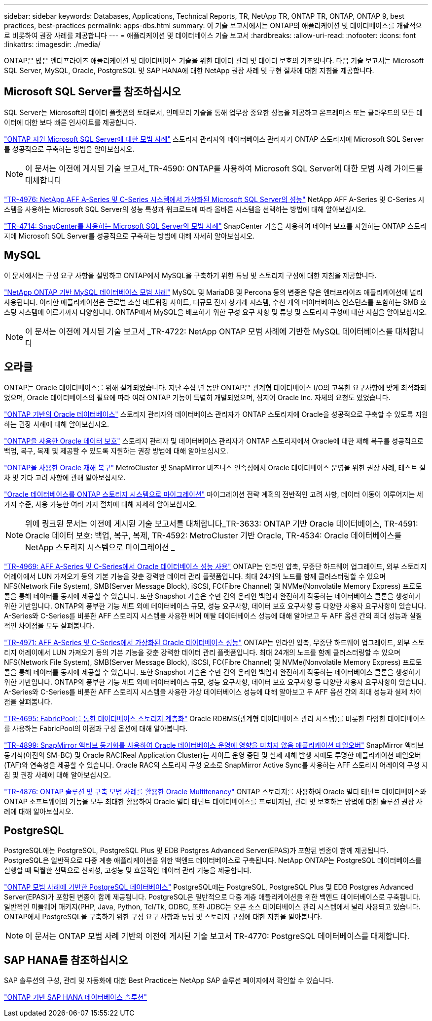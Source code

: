 ---
sidebar: sidebar 
keywords: Databases, Applications, Technical Reports, TR, NetApp TR, ONTAP TR, ONTAP, ONTAP 9, best practices, best-practices 
permalink: apps-dbs.html 
summary: 이 기술 보고서에서는 ONTAP의 애플리케이션 및 데이터베이스를 개괄적으로 비롯하여 권장 사례를 제공합니다 
---
= 애플리케이션 및 데이터베이스 기술 보고서
:hardbreaks:
:allow-uri-read: 
:nofooter: 
:icons: font
:linkattrs: 
:imagesdir: ./media/


[role="lead"]
ONTAP은 많은 엔터프라이즈 애플리케이션 및 데이터베이스 기술을 위한 데이터 관리 및 데이터 보호의 기초입니다. 다음 기술 보고서는 Microsoft SQL Server, MySQL, Oracle, PostgreSQL 및 SAP HANA에 대한 NetApp 권장 사례 및 구현 절차에 대한 지침을 제공합니다.



== Microsoft SQL Server를 참조하십시오

SQL Server는 Microsoft의 데이터 플랫폼의 토대로서, 인메모리 기술을 통해 업무상 중요한 성능을 제공하고 온프레미스 또는 클라우드의 모든 데이터에 대한 보다 빠른 인사이트를 제공합니다.

link:https://docs.netapp.com/us-en/ontap-apps-dbs/mssql/mssql-overview.html["ONTAP 지원 Microsoft SQL Server에 대한 모범 사례"]
스토리지 관리자와 데이터베이스 관리자가 ONTAP 스토리지에 Microsoft SQL Server를 성공적으로 구축하는 방법을 알아보십시오.


NOTE: 이 문서는 이전에 게시된 기술 보고서_TR-4590: ONTAP를 사용하여 Microsoft SQL Server에 대한 모범 사례 가이드를 대체합니다

link:https://www.netapp.com/pdf.html?item=/media/88704-tr-4976-virtualized-microsoft-sql-server-performance-on-netapp-aff-a-series-and-c-series.pdf["TR-4976: NetApp AFF A-Series 및 C-Series 시스템에서 가상화된 Microsoft SQL Server의 성능"^]
NetApp AFF A-Series 및 C-Series 시스템을 사용하는 Microsoft SQL Server의 성능 특성과 워크로드에 따라 올바른 시스템을 선택하는 방법에 대해 알아보십시오.

link:https://www.netapp.com/pdf.html?item=/media/12400-tr4714.pdf["TR-4714: SnapCenter를 사용하는 Microsoft SQL Server의 모범 사례"^]
SnapCenter 기술을 사용하여 데이터 보호를 지원하는 ONTAP 스토리지에 Microsoft SQL Server를 성공적으로 구축하는 방법에 대해 자세히 알아보십시오.



== MySQL

이 문서에서는 구성 요구 사항을 설명하고 ONTAP에서 MySQL을 구축하기 위한 튜닝 및 스토리지 구성에 대한 지침을 제공합니다.

link:https://docs.netapp.com/us-en/ontap-apps-dbs/mysql/mysql-overview.html["NetApp ONTAP 기반 MySQL 데이터베이스 모범 사례"]
MySQL 및 MariaDB 및 Percona 등의 변종은 많은 엔터프라이즈 애플리케이션에 널리 사용됩니다. 이러한 애플리케이션은 글로벌 소셜 네트워킹 사이트, 대규모 전자 상거래 시스템, 수천 개의 데이터베이스 인스턴스를 포함하는 SMB 호스팅 시스템에 이르기까지 다양합니다. ONTAP에서 MySQL을 배포하기 위한 구성 요구 사항 및 튜닝 및 스토리지 구성에 대한 지침을 알아보십시오.


NOTE: 이 문서는 이전에 게시된 기술 보고서 _TR-4722: NetApp ONTAP 모범 사례에 기반한 MySQL 데이터베이스를 대체합니다



== 오라클

ONTAP는 Oracle 데이터베이스를 위해 설계되었습니다. 지난 수십 년 동안 ONTAP은 관계형 데이터베이스 I/O의 고유한 요구사항에 맞게 최적화되었으며, Oracle 데이터베이스의 필요에 따라 여러 ONTAP 기능이 특별히 개발되었으며, 심지어 Oracle Inc. 자체의 요청도 있었습니다.

link:https://docs.netapp.com/us-en/ontap-apps-dbs/oracle/oracle-overview.html["ONTAP 기반의 Oracle 데이터베이스"]
스토리지 관리자와 데이터베이스 관리자가 ONTAP 스토리지에 Oracle을 성공적으로 구축할 수 있도록 지원하는 권장 사례에 대해 알아보십시오.

link:https://docs.netapp.com/us-en/ontap-apps-dbs/oracle/oracle-dp-overview.html["ONTAP을 사용한 Oracle 데이터 보호"]
스토리지 관리자 및 데이터베이스 관리자가 ONTAP 스토리지에서 Oracle에 대한 재해 복구를 성공적으로 백업, 복구, 복제 및 제공할 수 있도록 지원하는 권장 방법에 대해 알아보십시오.

link:https://docs.netapp.com/us-en/ontap-apps-dbs/oracle/oracle-dr-overview.html["ONTAP을 사용한 Oracle 재해 복구"]
MetroCluster 및 SnapMirror 비즈니스 연속성에서 Oracle 데이터베이스 운영을 위한 권장 사례, 테스트 절차 및 기타 고려 사항에 관해 알아보십시오.

link:https://docs.netapp.com/us-en/ontap-apps-dbs/oracle/oracle-migration-overview.html["Oracle 데이터베이스를 ONTAP 스토리지 시스템으로 마이그레이션"]
마이그레이션 전략 계획의 전반적인 고려 사항, 데이터 이동이 이루어지는 세 가지 수준, 사용 가능한 여러 가지 절차에 대해 자세히 알아보십시오.


NOTE: 위에 링크된 문서는 이전에 게시된 기술 보고서를 대체합니다_TR-3633: ONTAP 기반 Oracle 데이터베이스, TR-4591: Oracle 데이터 보호: 백업, 복구, 복제, TR-4592: MetroCluster 기반 Oracle, TR-4534: Oracle 데이터베이스를 NetApp 스토리지 시스템으로 마이그레이션 _

link:https://www.netapp.com/pdf.html?item=/media/85630-tr-4969.pdf["TR-4969: AFF A-Series 및 C-Series에서 Oracle 데이터베이스 성능 사용"^]
ONTAP는 인라인 압축, 무중단 하드웨어 업그레이드, 외부 스토리지 어레이에서 LUN 가져오기 등의 기본 기능을 갖춘 강력한 데이터 관리 플랫폼입니다. 최대 24개의 노드를 함께 클러스터링할 수 있으며 NFS(Network File System), SMB(Server Message Block), iSCSI, FC(Fibre Channel) 및 NVMe(Nonvolatile Memory Express) 프로토콜을 통해 데이터를 동시에 제공할 수 있습니다. 또한 Snapshot 기술은 수만 건의 온라인 백업과 완전하게 작동하는 데이터베이스 클론을 생성하기 위한 기반입니다. ONTAP의 풍부한 기능 세트 외에 데이터베이스 규모, 성능 요구사항, 데이터 보호 요구사항 등 다양한 사용자 요구사항이 있습니다. A-Series와 C-Series를 비롯한 AFF 스토리지 시스템을 사용한 베어 메탈 데이터베이스 성능에 대해 알아보고 두 AFF 옵션 간의 최대 성능과 실질적인 차이점을 모두 살펴봅니다.

link:https://www.netapp.com/pdf.html?item=/media/85629-tr-4971.pdf["TR-4971: AFF A-Series 및 C-Series에서 가상화된 Oracle 데이터베이스 성능"^]
ONTAP는 인라인 압축, 무중단 하드웨어 업그레이드, 외부 스토리지 어레이에서 LUN 가져오기 등의 기본 기능을 갖춘 강력한 데이터 관리 플랫폼입니다. 최대 24개의 노드를 함께 클러스터링할 수 있으며 NFS(Network File System), SMB(Server Message Block), iSCSI, FC(Fibre Channel) 및 NVMe(Nonvolatile Memory Express) 프로토콜을 통해 데이터를 동시에 제공할 수 있습니다. 또한 Snapshot 기술은 수만 건의 온라인 백업과 완전하게 작동하는 데이터베이스 클론을 생성하기 위한 기반입니다. ONTAP의 풍부한 기능 세트 외에 데이터베이스 규모, 성능 요구사항, 데이터 보호 요구사항 등 다양한 사용자 요구사항이 있습니다. A-Series와 C-Series를 비롯한 AFF 스토리지 시스템을 사용한 가상 데이터베이스 성능에 대해 알아보고 두 AFF 옵션 간의 최대 성능과 실제 차이점을 살펴봅니다.

link:https://www.netapp.com/pdf.html?item=/media/9138-tr4695.pdf["TR-4695: FabricPool를 통한 데이터베이스 스토리지 계층화"^]
Oracle RDBMS(관계형 데이터베이스 관리 시스템)를 비롯한 다양한 데이터베이스를 사용하는 FabricPool의 이점과 구성 옵션에 대해 알아봅니다.

link:https://www.netapp.com/pdf.html?item=/media/40384-tr-4899.pdf["TR-4899: SnapMirror 액티브 동기화를 사용하여 Oracle 데이터베이스 운영에 영향을 미치지 않음 애플리케이션 페일오버"^] SnapMirror 액티브 동기식(이전의 SM-BC) 및 Oracle RAC(Real Application Cluster)는 사이트 운영 중단 및 실제 재해 발생 시에도 투명한 애플리케이션 페일오버(TAF)와 연속성을 제공할 수 있습니다. Oracle RAC의 스토리지 구성 요소로 SnapMirror Active Sync를 사용하는 AFF 스토리지 어레이의 구성 지침 및 권장 사례에 대해 알아보십시오.

link:https://www.netapp.com/pdf.html?item=/media/21901-tr-4876.pdf["TR-4876: ONTAP 솔루션 및 구축 모범 사례를 활용한 Oracle Multitenancy"^]
ONTAP 스토리지를 사용하여 Oracle 멀티 테넌트 데이터베이스와 ONTAP 소프트웨어의 기능을 모두 최대한 활용하여 Oracle 멀티 테넌트 데이터베이스를 프로비저닝, 관리 및 보호하는 방법에 대한 솔루션 권장 사례에 대해 알아보십시오.



== PostgreSQL

PostgreSQL에는 PostgreSQL, PostgreSQL Plus 및 EDB Postgres Advanced Server(EPAS)가 포함된 변종이 함께 제공됩니다. PostgreSQL은 일반적으로 다중 계층 애플리케이션을 위한 백엔드 데이터베이스로 구축됩니다. NetApp ONTAP는 PostgreSQL 데이터베이스를 실행할 때 탁월한 선택으로 신뢰성, 고성능 및 효율적인 데이터 관리 기능을 제공합니다.

link:https://docs.netapp.com/us-en/ontap-apps-dbs/postgres/postgres-overview.html["ONTAP 모범 사례에 기반한 PostgreSQL 데이터베이스"]
PostgreSQL에는 PostgreSQL, PostgreSQL Plus 및 EDB Postgres Advanced Server(EPAS)가 포함된 변종이 함께 제공됩니다. PostgreSQL은 일반적으로 다중 계층 애플리케이션을 위한 백엔드 데이터베이스로 구축됩니다. 일반적인 미들웨어 패키지(PHP, Java, Python, Tcl/Tk, ODBC, 또한 JDBC는 오픈 소스 데이터베이스 관리 시스템에서 널리 사용되고 있습니다. ONTAP에서 PostgreSQL을 구축하기 위한 구성 요구 사항과 튜닝 및 스토리지 구성에 대한 지침을 알아봅니다.


NOTE: 이 문서는 ONTAP 모범 사례 기반의 이전에 게시된 기술 보고서 TR-4770: PostgreSQL 데이터베이스를 대체합니다.



== SAP HANA를 참조하십시오

SAP 솔루션의 구성, 관리 및 자동화에 대한 Best Practice는 NetApp SAP 솔루션 페이지에서 확인할 수 있습니다.

link:https://docs.netapp.com/us-en/netapp-solutions-sap/["ONTAP 기반 SAP HANA 데이터베이스 솔루션"]
